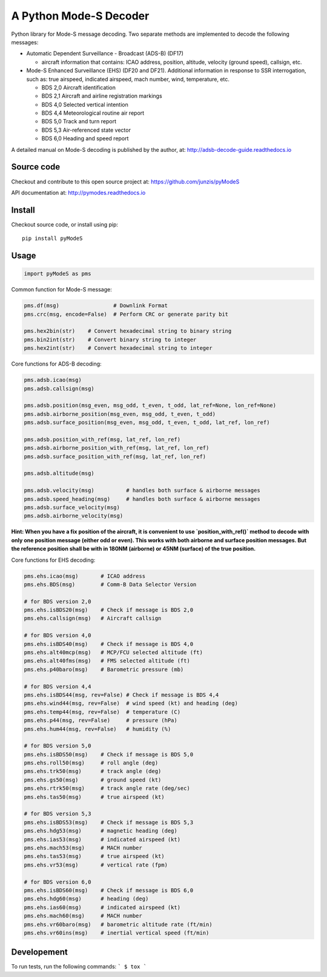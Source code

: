 A Python Mode-S Decoder
=======================

Python library for Mode-S message decoding. Two separate methods are
implemented to decode the following messages:

-  Automatic Dependent Surveillance - Broadcast (ADS-B) (DF17)

   -  aircraft information that contains: ICAO address, position,
      altitude, velocity (ground speed), callsign, etc.

-  Mode-S Enhanced Surveillance (EHS) (DF20 and DF21). Additional information in response to SSR interrogation, such as: true airspeed, indicated airspeed, mach number, wind, temperature, etc.

   - BDS 2,0   Aircraft identification
   - BDS 2,1   Aircraft and airline registration markings
   - BDS 4,0   Selected vertical intention
   - BDS 4,4   Meteorological routine air report
   - BDS 5,0   Track and turn report
   - BDS 5,3   Air-referenced state vector
   - BDS 6,0   Heading and speed report

A detailed manual on Mode-S decoding is published by the author, at:
http://adsb-decode-guide.readthedocs.io


Source code
-----------
Checkout and contribute to this open source project at:
https://github.com/junzis/pyModeS

API documentation at:
http://pymodes.readthedocs.io

Install
-------

Checkout source code, or install using pip:

::

    pip install pyModeS

Usage
-----

.. code:: python

    import pyModeS as pms


Common function for Mode-S message:

.. code:: python

    pms.df(msg)                 # Downlink Format
    pms.crc(msg, encode=False)  # Perform CRC or generate parity bit

    pms.hex2bin(str)    # Convert hexadecimal string to binary string
    pms.bin2int(str)    # Convert binary string to integer
    pms.hex2int(str)    # Convert hexadecimal string to integer


Core functions for ADS-B decoding:

.. code:: python

    pms.adsb.icao(msg)
    pms.adsb.callsign(msg)

    pms.adsb.position(msg_even, msg_odd, t_even, t_odd, lat_ref=None, lon_ref=None)
    pms.adsb.airborne_position(msg_even, msg_odd, t_even, t_odd)
    pms.adsb.surface_position(msg_even, msg_odd, t_even, t_odd, lat_ref, lon_ref)

    pms.adsb.position_with_ref(msg, lat_ref, lon_ref)
    pms.adsb.airborne_position_with_ref(msg, lat_ref, lon_ref)
    pms.adsb.surface_position_with_ref(msg, lat_ref, lon_ref)

    pms.adsb.altitude(msg)

    pms.adsb.velocity(msg)          # handles both surface & airborne messages
    pms.adsb.speed_heading(msg)     # handles both surface & airborne messages
    pms.adsb.surface_velocity(msg)
    pms.adsb.airborne_velocity(msg)


**Hint: When you have a fix position of the aircraft, it is convenient to
use `position_with_ref()` method to decode with only one position message
(either odd or even). This works with both airborne and surface position
messages. But the reference position shall be with in 180NM (airborne)
or 45NM (surface) of the true position.**

Core functions for EHS decoding:

.. code:: python

    pms.ehs.icao(msg)       # ICAO address
    pms.ehs.BDS(msg)        # Comm-B Data Selector Version

    # for BDS version 2,0
    pms.ehs.isBDS20(msg)    # Check if message is BDS 2,0
    pms.ehs.callsign(msg)   # Aircraft callsign

    # for BDS version 4,0
    pms.ehs.isBDS40(msg)    # Check if message is BDS 4,0
    pms.ehs.alt40mcp(msg)   # MCP/FCU selected altitude (ft)
    pms.ehs.alt40fms(msg)   # FMS selected altitude (ft)
    pms.ehs.p40baro(msg)    # Barometric pressure (mb)

    # for BDS version 4,4
    pms.ehs.isBDS44(msg, rev=False) # Check if message is BDS 4,4
    pms.ehs.wind44(msg, rev=False)  # wind speed (kt) and heading (deg)
    pms.ehs.temp44(msg, rev=False)  # temperature (C)
    pms.ehs.p44(msg, rev=False)     # pressure (hPa)
    pms.ehs.hum44(msg, rev=False)   # humidity (%)

    # for BDS version 5,0
    pms.ehs.isBDS50(msg)    # Check if message is BDS 5,0
    pms.ehs.roll50(msg)     # roll angle (deg)
    pms.ehs.trk50(msg)      # track angle (deg)
    pms.ehs.gs50(msg)       # ground speed (kt)
    pms.ehs.rtrk50(msg)     # track angle rate (deg/sec)
    pms.ehs.tas50(msg)      # true airspeed (kt)

    # for BDS version 5,3
    pms.ehs.isBDS53(msg)    # Check if message is BDS 5,3
    pms.ehs.hdg53(msg)      # magnetic heading (deg)
    pms.ehs.ias53(msg)      # indicated airspeed (kt)
    pms.ehs.mach53(msg)     # MACH number
    pms.ehs.tas53(msg)      # true airspeed (kt)
    pms.ehs.vr53(msg)       # vertical rate (fpm)

    # for BDS version 6,0
    pms.ehs.isBDS60(msg)    # Check if message is BDS 6,0
    pms.ehs.hdg60(msg)      # heading (deg)
    pms.ehs.ias60(msg)      # indicated airspeed (kt)
    pms.ehs.mach60(msg)     # MACH number
    pms.ehs.vr60baro(msg)   # barometric altitude rate (ft/min)
    pms.ehs.vr60ins(msg)    # inertial vertical speed (ft/min)

Developement
------------
To run tests, run the following commands:
```
$ tox
```
